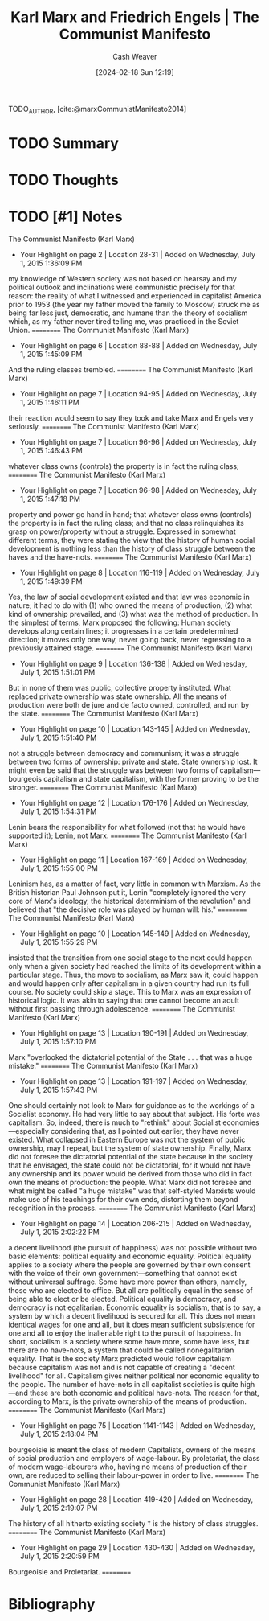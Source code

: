 :PROPERTIES:
:ROAM_REFS: [cite:@marxCommunistManifesto2014]
:ID:       85a740d9-4c8c-44fc-a76b-b1004399cd05
:LAST_MODIFIED: [2024-02-18 Sun 12:19]
:END:
#+title: Karl Marx and Friedrich Engels | The Communist Manifesto
#+hugo_custom_front_matter: :slug "85a740d9-4c8c-44fc-a76b-b1004399cd05"
#+author: Cash Weaver
#+date: [2024-02-18 Sun 12:19]
#+filetags: :hastodo:reference:

TODO_AUTHOR, [cite:@marxCommunistManifesto2014]

* TODO Summary
* TODO Thoughts
* TODO [#1] Notes
The Communist Manifesto (Karl Marx)
- Your Highlight on page 2 | Location 28-31 | Added on Wednesday, July 1, 2015 1:36:09 PM

my knowledge of Western society was not based on hearsay and my political outlook and inclinations were communistic precisely for that reason: the reality of what I witnessed and experienced in capitalist America prior to 1953 (the year my father moved the family to Moscow) struck me as being far less just, democratic, and humane than the theory of socialism which, as my father never tired telling me, was practiced in the Soviet Union.
==========
The Communist Manifesto (Karl Marx)
- Your Highlight on page 6 | Location 88-88 | Added on Wednesday, July 1, 2015 1:45:09 PM

And the ruling classes trembled.
==========
The Communist Manifesto (Karl Marx)
- Your Highlight on page 7 | Location 94-95 | Added on Wednesday, July 1, 2015 1:46:11 PM

their reaction would seem to say they took and take Marx and Engels very seriously.
==========
The Communist Manifesto (Karl Marx)
- Your Highlight on page 7 | Location 96-96 | Added on Wednesday, July 1, 2015 1:46:43 PM

whatever class owns (controls) the property is in fact the ruling class;
==========
The Communist Manifesto (Karl Marx)
- Your Highlight on page 7 | Location 96-98 | Added on Wednesday, July 1, 2015 1:47:18 PM

property and power go hand in hand; that whatever class owns (controls) the property is in fact the ruling class; and that no class relinquishes its grasp on power/property without a struggle. Expressed in somewhat different terms, they were stating the view that the history of human social development is nothing less than the history of class struggle between the haves and the have-nots.
==========
The Communist Manifesto (Karl Marx)
- Your Highlight on page 8 | Location 116-119 | Added on Wednesday, July 1, 2015 1:49:39 PM

Yes, the law of social development existed and that law was economic in nature; it had to do with (1) who owned the means of production, (2) what kind of ownership prevailed, and (3) what was the method of production. In the simplest of terms, Marx proposed the following: Human society develops along certain lines; it progresses in a certain predetermined direction; it moves only one way, never going back, never regressing to a previously attained stage.
==========
The Communist Manifesto (Karl Marx)
- Your Highlight on page 9 | Location 136-138 | Added on Wednesday, July 1, 2015 1:51:01 PM

But in none of them was public, collective property instituted. What replaced private ownership was state ownership. All the means of production were both de jure and de facto owned, controlled, and run by the state.
==========
The Communist Manifesto (Karl Marx)
- Your Highlight on page 10 | Location 143-145 | Added on Wednesday, July 1, 2015 1:51:40 PM

not a struggle between democracy and communism; it was a struggle between two forms of ownership: private and state. State ownership lost. It might even be said that the struggle was between two forms of capitalism—bourgeois capitalism and state capitalism, with the former proving to be the stronger.
==========
The Communist Manifesto (Karl Marx)
- Your Highlight on page 12 | Location 176-176 | Added on Wednesday, July 1, 2015 1:54:31 PM

Lenin bears the responsibility for what followed (not that he would have supported it); Lenin, not Marx.
==========
The Communist Manifesto (Karl Marx)
- Your Highlight on page 11 | Location 167-169 | Added on Wednesday, July 1, 2015 1:55:00 PM

Leninism has, as a matter of fact, very little in common with Marxism. As the British historian Paul Johnson put it, Lenin "completely ignored the very core of Marx's ideology, the historical determinism of the revolution" and believed that "the decisive role was played by human will: his."
==========
The Communist Manifesto (Karl Marx)
- Your Highlight on page 10 | Location 145-149 | Added on Wednesday, July 1, 2015 1:55:29 PM

insisted that the transition from one social stage to the next could happen only when a given society had reached the limits of its development within a particular stage. Thus, the move to socialism, as Marx saw it, could happen and would happen only after capitalism in a given country had run its full course. No society could skip a stage. This to Marx was an expression of historical logic. It was akin to saying that one cannot become an adult without first passing through adolescence.
==========
The Communist Manifesto (Karl Marx)
- Your Highlight on page 13 | Location 190-191 | Added on Wednesday, July 1, 2015 1:57:10 PM

Marx "overlooked the dictatorial potential of the State . . . that was a huge mistake."
==========
The Communist Manifesto (Karl Marx)
- Your Highlight on page 13 | Location 191-197 | Added on Wednesday, July 1, 2015 1:57:43 PM

One should certainly not look to Marx for guidance as to the workings of a Socialist economy. He had very little to say about that subject. His forte was capitalism. So, indeed, there is much to "rethink" about Socialist economies—especially considering that, as I pointed out earlier, they have never existed. What collapsed in Eastern Europe was not the system of public ownership, may I repeat, but the system of state ownership. Finally, Marx did not foresee the dictatorial potential of the state because in the society that he envisaged, the state could not be dictatorial, for it would not have any ownership and its power would be derived from those who did in fact own the means of production: the people. What Marx did not foresee and what might be called "a huge mistake" was that self-styled Marxists would make use of his teachings for their own ends, distorting them beyond recognition in the process.
==========
The Communist Manifesto (Karl Marx)
- Your Highlight on page 14 | Location 206-215 | Added on Wednesday, July 1, 2015 2:02:22 PM

a decent livelihood (the pursuit of happiness) was not possible without two basic elements: political equality and economic equality. Political equality applies to a society where the people are governed by their own consent with the voice of their own government—something that cannot exist without universal suffrage. Some have more power than others, namely, those who are elected to office. But all are politically equal in the sense of being able to elect or be elected. Political equality is democracy, and democracy is not egalitarian. Economic equality is socialism, that is to say, a system by which a decent livelihood is secured for all. This does not mean identical wages for one and all, but it does mean sufficient subsistence for one and all to enjoy the inalienable right to the pursuit of happiness. In short, socialism is a society where some have more, some have less, but there are no have-nots, a system that could be called nonegalitarian equality. That is the society Marx predicted would follow capitalism because capitalism was not and is not capable of creating a "decent livelihood" for all. Capitalism gives neither political nor economic equality to the people. The number of have-nots in all capitalist societies is quite high—and these are both economic and political have-nots. The reason for that, according to Marx, is the private ownership of the means of production.
==========
The Communist Manifesto (Karl Marx)
- Your Highlight on page 75 | Location 1141-1143 | Added on Wednesday, July 1, 2015 2:18:04 PM

bourgeoisie is meant the class of modern Capitalists, owners of the means of social production and employers of wage-labour. By proletariat, the class of modern wage-labourers who, having no means of production of their own, are reduced to selling their labour-power in order to live.
==========
The Communist Manifesto (Karl Marx)
- Your Highlight on page 28 | Location 419-420 | Added on Wednesday, July 1, 2015 2:19:07 PM

The history of all hitherto existing society † is the history of class struggles.
==========
The Communist Manifesto (Karl Marx)
- Your Highlight on page 29 | Location 430-430 | Added on Wednesday, July 1, 2015 2:20:59 PM

Bourgeoisie and Proletariat.
==========

* Bibliography
#+print_bibliography:
* TODO [#2] Flashcards :noexport:
